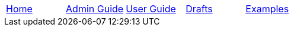 // menu-include.adoc

// Define macros for each HTML file referenced in the menu
:home: index.html[Home]
:admin: /admin-guide/index.html[Admin Guide]
:user: /user-guide/index.html[User Guide]
:drafts: /drafts/index.html[Drafts]
:examples: /examples/examples.html[Examples]

// Create the menu as an Asciidoctor table
[.main-menu]
|===
|link:{home}|link:{admin}|link:{user}|link:{drafts}|link:{examples}
|===